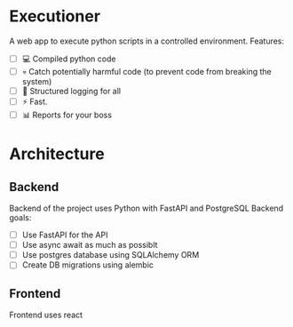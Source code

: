 * Executioner
A web app to execute python scripts in a controlled environment.
Features:
- [ ] 💻 Compiled python code
- [ ] 💀 Catch potentially harmful code (to prevent code from breaking the system)
- [ ] 📜 Structured logging for all
- [ ] ⚡️ Fast.
- [ ] 📊 Reports for your boss

* Architecture
** Backend
Backend of the project uses Python with FastAPI and PostgreSQL
Backend goals:
- [ ] Use FastAPI for the API
- [ ] Use async await as much as possiblt
- [ ] Use postgres database using SQLAlchemy ORM
- [ ] Create DB migrations using alembic

** Frontend
Frontend uses react
